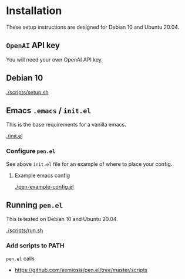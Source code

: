 * Installation
These setup instructions are designed for Debian 10 and Ubuntu 20.04.

** =OpenAI= API key
You will need your own OpenAI API key.

** Debian 10
[[./scripts/setup.sh]]

** Emacs =.emacs= / =init.el=
This is the base requirements for a vanilla emacs.

[[./init.el]]

*** Configure =pen.el=
See above =init.el= file for an example of where to place your config.

**** Example emacs config
[[./pen-example-config.el]]

** Running =pen.el=
This is tested on Debian 10 and Ubuntu 20.04.

[[./scripts/run.sh]]

*** Add scripts to PATH
=pen.el= calls

- https://github.com/semiosis/pen.el/tree/master/scripts
